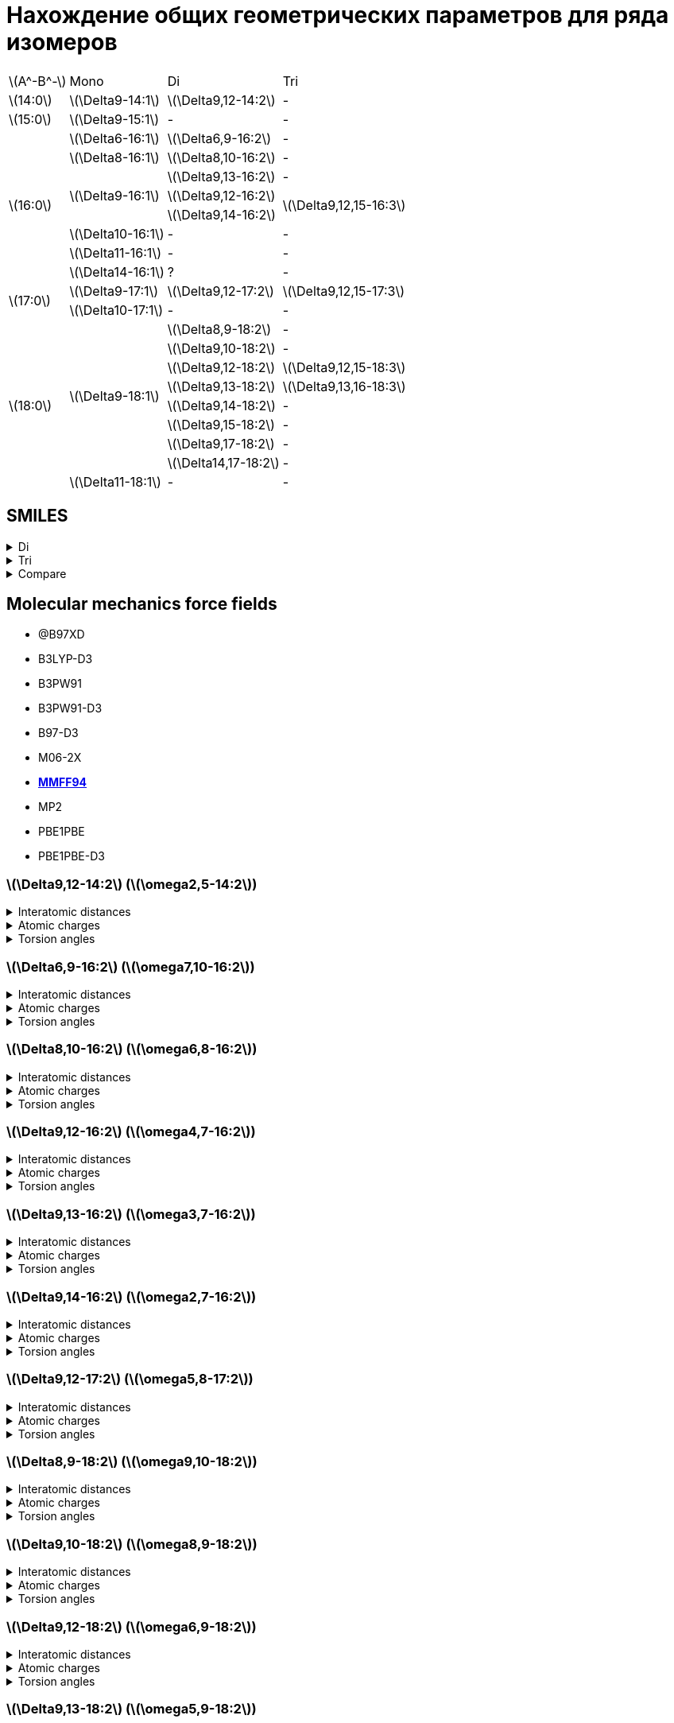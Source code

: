 = Нахождение общих геометрических параметров для ряда изомеров
:page-categories: [Experiment]
:stem: latexmath

[%autowidth]
[cols="4*"]
|===
   |stem:[A^-B^-]    |Mono                    |Di                        |Tri
   |stem:[14:0]      |stem:[\Delta9-14:1]     |stem:[\Delta9,12-14:2]    |-
   |stem:[15:0]      |stem:[\Delta9-15:1]     |-                         |-
.8+|stem:[16:0]      |stem:[\Delta6-16:1]     |stem:[\Delta6,9-16:2]     |-
                     |stem:[\Delta8-16:1]     |stem:[\Delta8,10-16:2]    |-
                  .3+|stem:[\Delta9-16:1]     |stem:[\Delta9,13-16:2]    |-
                                              |stem:[\Delta9,12-16:2] .2+|stem:[\Delta9,12,15-16:3]
                                              |stem:[\Delta9,14-16:2]
                     |stem:[\Delta10-16:1]    |-                         |-
                     |stem:[\Delta11-16:1]    |-                         |-
                     |stem:[\Delta14-16:1]    |?                         |-
.2+|stem:[17:0]      |stem:[\Delta9-17:1]     |stem:[\Delta9,12-17:2]    |stem:[\Delta9,12,15-17:3]
                     |stem:[\Delta10-17:1]    |-                         |-
.9+|stem:[18:0]   .8+|stem:[\Delta9-18:1]     |stem:[\Delta8,9-18:2]     |-
                                              |stem:[\Delta9,10-18:2]    |-
                                              |stem:[\Delta9,12-18:2]    |stem:[\Delta9,12,15-18:3]
                                              |stem:[\Delta9,13-18:2]    |stem:[\Delta9,13,16-18:3]
                                              |stem:[\Delta9,14-18:2]    |-
                                              |stem:[\Delta9,15-18:2]    |-
                                              |stem:[\Delta9,17-18:2]    |-
                                              |stem:[\Delta14,17-18:2]   |-
                     |stem:[\Delta11-18:1]    |-                         |-
|===

== SMILES

.Di
[%collapsible]
====
.Di
[%autowidth]
[cols="3*"]
|===
|ID                                              |SMILES                                                     |SVG
|stem:[\Delta9,12-14:2]                          |C/C=C\C/C=C\CCCCCCCC(=O)O                                  |image:/assets/posts/2024-05-22/2꞉14-Δ9,12.svg[]
|stem:[\Delta6,9-16:2]                           |CCCCCC/C=C\C/C=C\CCCCC(=O)O                                |image:/assets/posts/2024-05-22/2꞉16-Δ6,9.svg[]
|stem:[\Delta8,10-16:2]                          |CCCCC/C=C\C=C/CCCCCCC(=O)O                                 |image:/assets/posts/2024-05-22/2꞉16-Δ8,10.svg[]
|{set:cellbgcolor:#80FF80} stem:[\Delta9,12-16:2]|{set:cellbgcolor:transparent} CCC/C=C\C/C=C\CCCCCCCC(=O)O  |image:/assets/posts/2024-05-22/2꞉16-Δ9,12.svg[]
|stem:[\Delta9,13-16:2]                          |CC/C=C\CC/C=C\CCCCCCCC(=O)O                                |image:/assets/posts/2024-05-22/2꞉16-Δ9,13.svg[]
|stem:[\Delta9,14-16:2]                          |C/C=C\CCC/C=C\CCCCCCCC(=O)O                                |image:/assets/posts/2024-05-22/2꞉16-Δ9,14.svg[]
|{set:cellbgcolor:#80FF80} stem:[\Delta9,12-17:2]|{set:cellbgcolor:transparent} CCCC/C=C\C/C=C\CCCCCCCC(=O)O |image:/assets/posts/2024-05-22/2꞉17-Δ9,12.svg[]
|stem:[\Delta8,9-18:2]                           |CCCCCCCC/C=C=C\CCCCCCC(=O)O                                |image:/assets/posts/2024-05-22/2꞉18-Δ8,9.svg[]
|stem:[\Delta9,10-18:2]                          |CCCCCCC/C=C=C\CCCCCCCC(=O)O                                |image:/assets/posts/2024-05-22/2꞉18-Δ9,10.svg[]
|{set:cellbgcolor:#80FF80} stem:[\Delta9,12-18:2]|{set:cellbgcolor:transparent} CCCCC\C=C/C\C=C/CCCCCCCC(=O)O|image:/assets/posts/2024-05-22/2꞉18-Δ9,12.svg[]
|{set:cellbgcolor:#80FF80} stem:[\Delta9,13-18:2]|{set:cellbgcolor:transparent} CCCC\C=C/CC\C=C/CCCCCCCC(=O)O|image:/assets/posts/2024-05-22/2꞉18-Δ9,13.svg[]
|stem:[\Delta9,14-18:2]                          |CCC\C=C/CCC\C=C/CCCCCCCC(=O)O                              |image:/assets/posts/2024-05-22/2꞉18-Δ9,14.svg[]
|stem:[\Delta9,15-18:2]                          |CC\C=C/CCCC\C=C/CCCCCCCC(=O)O                              |image:/assets/posts/2024-05-22/2꞉18-Δ9,15.svg[]
|stem:[\Delta9,17-18:2]                          |C=C/CCCCCC\C=C/CCCCCCCC(=O)O                               |image:/assets/posts/2024-05-22/2꞉18-Δ9,17.svg[]
|stem:[\Delta14,17-18:2]                         |C=C/C\C=C/CCCCCCCCCCCCC(=O)O                               |image:/assets/posts/2024-05-22/2꞉18-Δ14,17.svg[]
|===
====

.Tri
[%collapsible]
====
.Tri
[%autowidth]
.Tri
[cols="3*"]
|===
|ID                       |SMILES                          |SVG
|stem:[\Delta9,12,15-16:3]|C=C\C/C=C\C/C=C\CCCCCCCC(=O)O   |image:/assets/posts/2024-05-22/3꞉16-Δ9,12,15.svg[]
|stem:[\Delta9,12,15-17:3]|C/C=C\C/C=C\C/C=C\CCCCCCCC(=O)O |image:/assets/posts/2024-05-22/3꞉17-Δ9,12,15.svg[]
|stem:[\Delta9,12,15-18:3]|CC/C=C\C/C=C\C/C=C\CCCCCCCC(=O)O|image:/assets/posts/2024-05-22/3꞉18-Δ9,12,15.svg[]
|stem:[\Delta9,13,16-18:3]|C/C=C\C/C=C\CC/C=C\CCCCCCCC(=O)O|image:/assets/posts/2024-05-22/3꞉18-Δ9,13,16.svg[]
|===
====

.Compare
[%collapsible]
====
.Compare
[%autowidth]
[cols="3*"]
|===
|ID                    |FROM                                           |TO
|stem:[\Delta9,12-16:2]|image:/assets/posts/2024-05-22/2꞉16-Δ9,12.svg[]|image:/assets/posts/2024-05-22/3꞉16-Δ9,12,15.svg[]
|stem:[\Delta9,12-17:2]|image:/assets/posts/2024-05-22/2꞉17-Δ9,12.svg[]|image:/assets/posts/2024-05-22/3꞉17-Δ9,12,15.svg[]
|stem:[\Delta9,12-18:2]|image:/assets/posts/2024-05-22/2꞉18-Δ9,12.svg[]|image:/assets/posts/2024-05-22/3꞉18-Δ9,12,15.svg[]
|stem:[\Delta9,13-18:2]|image:/assets/posts/2024-05-22/2꞉18-Δ9,13.svg[]|image:/assets/posts/2024-05-22/3꞉18-Δ9,13,16.svg[]
|===
====

== Molecular mechanics force fields

* @B97XD
* B3LYP-D3
* B3PW91
* B3PW91-D3
* B97-D3
* M06-2X
* https://openbabel.org/docs/Forcefields/mmff94.html[*MMFF94*]
* MP2
* PBE1PBE
* PBE1PBE-D3

=== stem:[\Delta9,12-14:2] (stem:[\omega2,5-14:2])

.Interatomic distances
[%collapsible]
====
.Interatomic distances
[%autowidth]
[cols="17*"]
|===
|stem:[C_1]   |0.0000 |       |       |       |       |       |      |      |      |      |      |      |      |      |      |
|stem:[C_2]   |1.4923 |0.0000 |       |       |       |       |      |      |      |      |      |      |      |      |      |
|stem:[C_3]   |2.5069 |1.3412 |0.0000 |       |       |       |      |      |      |      |      |      |      |      |      |
|stem:[C_4]   |3.0551 |2.5272 |1.5000 |0.0000 |       |       |      |      |      |      |      |      |      |      |      |
|stem:[C_5]   |4.1514 |3.5798 |2.4843 |1.5001 |0.0000 |       |      |      |      |      |      |      |      |      |      |
|stem:[C_6]   |5.3934 |4.6297 |3.3760 |2.5228 |1.3423 |0.0000 |      |      |      |      |      |      |      |      |      |
|stem:[C_7]   |6.0024 |5.0510 |3.7100 |3.0552 |2.5150 |1.4981 |0.0000|      |      |      |      |      |      |      |      |
|stem:[C_8]   |6.6703 |5.9258 |4.6351 |3.6719 |3.3740 |2.5217 |1.5300|0.0000|      |      |      |      |      |      |      |
|stem:[C_9]   |7.5324 |6.6787 |5.4325 |4.7244 |4.7046 |3.8789 |2.5396|1.5326|0.0000|      |      |      |      |      |      |
|stem:[C_{10}]|8.5983 |7.5805 |6.2949 |5.7671 |5.5062 |4.4380 |3.0272|2.5303|1.5259|0.0000|      |      |      |      |      |
|stem:[C_{11}]|9.6355 |8.5770 |7.3628 |6.9745 |6.8932 |5.8968 |4.4365|3.8991|2.5414|1.5240|0.0000|      |      |      |      |
|stem:[C_{12}]|10.7397|9.5811 |8.3537 |8.0674 |7.8122 |6.6962 |5.2997|5.0167|3.8704|2.4877|1.5286|0.0000|      |      |      |
|stem:[C_{13}]|11.8800|10.7053|9.5392 |9.3364 |9.2067 |8.1444 |6.7099|6.3668|5.0687|3.8584|2.5296|1.5230|0.0000|      |      |
|stem:[C_{14}]|13.0241|11.7855|10.6131|10.4701|10.2114|9.0787 |7.7147|7.5210|6.3518|4.9937|3.8711|2.5064|1.5127|0.0000|      |
|stem:[O_{15}]|13.1343|11.8668|10.6664|10.5243|10.1064|8.9102 |7.6493|7.6021|6.6202|5.1472|4.3267|2.8080|2.4326|1.2184|0.0000|
|stem:[O_{16}]|14.0794|12.8377|11.7087|11.6124|11.4416|10.3455|8.9485|8.7035|7.4429|6.1764|4.9071|3.7116|2.3790|1.3533|2.2538|0.0000
|===
====

.Atomic charges
[%collapsible]
====
.Atomic charges
[%autowidth]
[cols="2*"]
|===
|stem:[C_1]   |0.0303586426
|stem:[C_2]   |-0.0300191824
|stem:[C_3]   |-0.0259961152
|stem:[C_4]   |0.0513131771
|stem:[C_5]   |-0.0260066415
|stem:[C_6]   |-0.0303672118
|stem:[C_7]   |0.0257058247
|stem:[C_8]   |0.0046562546
|stem:[C_9]   |0.0003445860
|stem:[C_{10}]|0.0000242333
|stem:[C_{11}]|0.0005728741
|stem:[C_{12}]|0.0118027322
|stem:[C_{13}]|0.1140592609
|stem:[C_{14}]|0.3648592658
|stem:[O_{15}]|-0.2456538502
|stem:[O_{16}]|-0.2456538502
|===
====

.Torsion angles
[%collapsible]
====
.Torsion angles
[%autowidth]
[cols="2*"]
|===
|1-2-3-4    |-0.081
|2-3-4-5    |118.569
|3-4-5-6    |94.671
|4-5-6-7    |-0.751
|5-6-7-8    |-178.107
|6-7-8-9    |-179.739
|7-8-9-10   |61.510
|8-9-10-11  |178.315
|9-10-11-12 |178.859
|10-11-12-13|179.932
|11-12-13-14|178.896
|12-13-14-15|-27.312
|12-13-14-16|154.883
|===
====

=== stem:[\Delta6,9-16:2] (stem:[\omega7,10-16:2])

.Interatomic distances
[%collapsible]
====
.Interatomic distances
[%autowidth]
[cols="2*"]
|===
|stem:[C_1] |0.0
|===
====

.Atomic charges
[%collapsible]
====
.Atomic charges
[%autowidth]
[cols="2*"]
|===
|stem:[C_1] |0.0
|===
====

.Torsion angles
[%collapsible]
====
.Torsion angles
[%autowidth]
[cols="2*"]
|===
|1-2-3-4    |-179.871
|2-3-4-5    |178.983
|3-4-5-6    |-179.296
|4-5-6-7    |-178.200
|5-6-7-8    |91.097
|6-7-8-9    |0.365
|7-8-9-10   |123.757
|8-9-10-11  |123.637
|9-10-11-12 |0.496
|10-11-12-13|90.341
|11-12-13-14|-178.043
|12-13-14-15|179.997
|13-14-15-16|177.515
|14-15-16-17|3.574
|14-15-16-18|-176.833
|===
====

=== stem:[\Delta8,10-16:2] (stem:[\omega6,8-16:2])

.Interatomic distances
[%collapsible]
====
.Interatomic distances
[%autowidth]
[cols="2*"]
|===
|stem:[C_1] |0.0
|===
====

.Atomic charges
[%collapsible]
====
.Atomic charges
[%autowidth]
[cols="2*"]
|===
|stem:[C_1] |0.0
|===
====

.Torsion angles
[%collapsible]
====
.Torsion angles
[%autowidth]
[cols="2*"]
|===
|1-2-3-4    |179.717
|2-3-4-5    |178.955
|3-4-5-6    |-179.844
|4-5-6-7    |91.008
|5-6-7-8    |4.687
|6-7-8-9    |-150.309
|7-8-9-10   |6.872
|8-9-10-11  |147.394
|9-10-11-12 |-179.268
|10-11-12-13|-178.627
|11-12-13-14|179.676
|12-13-14-15|179.284
|13-14-15-16|178.561
|14-15-16-17|-25.788
|14-15-16-18|156.289
|===
====

=== stem:[\Delta9,12-16:2] (stem:[\omega4,7-16:2])

.Interatomic distances
[%collapsible]
====
.Interatomic distances
[%autowidth]
[cols="2*"]
|===
|stem:[C_1] |0.0
|===
====

.Atomic charges
[%collapsible]
====
.Atomic charges
[%autowidth]
[cols="2*"]
|===
|stem:[C_1] |0.0
|===
====

.Torsion angles
[%collapsible]
====
.Torsion angles
[%autowidth]
[cols="2*"]
|===
|1-2-3-4    |-179.238
|2-3-4-5    |90.583
|3-4-5-6    |-0.334
|4-5-6-7    |120.558
|5-6-7-8    |152.373
|6-7-8-9    |2.117
|7-8-9-10   |-178.251
|8-9-10-11  |-178.438
|9-10-11-12 |-179.970
|10-11-12-13|-179.954
|11-12-13-14|-179.959
|12-13-14-15|179.416
|13-14-15-16|178.238
|14-15-16-17|3.927
|14-15-16-18|-176.388
|===
====

=== stem:[\Delta9,13-16:2] (stem:[\omega3,7-16:2])

.Interatomic distances
[%collapsible]
====
.Interatomic distances
[%autowidth]
[cols="2*"]
|===
|stem:[C_1] |0.0
|===
====

.Atomic charges
[%collapsible]
====
.Atomic charges
[%autowidth]
[cols="2*"]
|===
|stem:[C_1] |0.0
|===
====

.Torsion angles
[%collapsible]
====
.Torsion angles
[%autowidth]
[cols="2*"]
|===
|1-2-3-4    |122.348
|2-3-4-5    |-2.412
|3-4-5-6    |-172.482
|4-5-6-7    |63.686
|5-6-7-8    |122.624
|6-7-8-9    |5.317
|7-8-9-10   |151.397
|8-9-10-11  |-178.229
|9-10-11-12 |-179.349
|10-11-12-13|179.886
|11-12-13-14|-179.981
|12-13-14-15|179.498
|13-14-15-16|177.831
|14-15-16-17|3.662
|14-15-16-18|-176.827
|===
====

=== stem:[\Delta9,14-16:2] (stem:[\omega2,7-16:2])

.Interatomic distances
[%collapsible]
====
.Interatomic distances
[%autowidth]
[cols="2*"]
|===
|stem:[C_1] |0.0
|===
====

.Atomic charges
[%collapsible]
====
.Atomic charges
[%autowidth]
[cols="2*"]
|===
|stem:[C_1] |0.0
|===
====

.Torsion angles
[%collapsible]
====
.Torsion angles
[%autowidth]
[cols="2*"]
|===
|1-2-3-4    |0.238
|2-3-4-5    |120.318
|3-4-5-6    |-177.456
|4-5-6-7    |61.436
|5-6-7-8    |91.580
|6-7-8-9    |4.251
|7-8-9-10   |122.634
|8-9-10-11  |-177.278
|9-10-11-12 |-179.513
|10-11-12-13|179.820
|11-12-13-14|179.882
|12-13-14-15|179.092
|13-14-15-16|178.688
|14-15-16-17|-26.555
|14-15-16-18|155.580
|===
====

=== stem:[\Delta9,12-17:2] (stem:[\omega5,8-17:2])

.Interatomic distances
[%collapsible]
====
.Interatomic distances
[%autowidth]
[cols="2*"]
|===
|stem:[C_1] |0.0
|===
====

.Atomic charges
[%collapsible]
====
.Atomic charges
[%autowidth]
[cols="2*"]
|===
|stem:[C_1] |0.0
|===
====

.Torsion angles
[%collapsible]
====
.Torsion angles
[%autowidth]
[cols="2*"]
|===
|1-2-3-4    |178.685
|2-3-4-5    |60.563
|3-4-5-6    |88.219
|4-5-6-7    |-0.251
|5-6-7-8    |124.453
|6-7-8-9    |127.823
|7-8-9-10   |2.541
|8-9-10-11  |64.875
|9-10-11-12 |56.638
|10-11-12-13|-174.853
|11-12-13-14|-179.100
|12-13-14-15|178.807
|13-14-15-16|-179.658
|14-15-16-17|178.404
|15-16-17-18|-24.123
|15-16-17-19|157.777
|===
====

=== stem:[\Delta8,9-18:2] (stem:[\omega9,10-18:2])

.Interatomic distances
[%collapsible]
====
.Interatomic distances
[%autowidth]
[cols="2*"]
|===
|stem:[C_1] |0.0
|===
====

.Atomic charges
[%collapsible]
====
.Atomic charges
[%autowidth]
[cols="2*"]
|===
|stem:[C_1] |0.0
|===
====

.Torsion angles
[%collapsible]
====
.Torsion angles
[%autowidth]
[cols="2*"]
|===
|1-2-3-4    |-179.925
|2-3-4-5    |179.689
|3-4-5-6    |-179.833
|4-5-6-7    |179.664
|5-6-7-8    |179.798
|6-7-8-9    |-178.260
|7-8-9-10   |91.172
|8-9-10-11  |36.981
|9-10-11-12 |40.428
|10-11-12-13|91.867
|11-12-13-14|-178.559
|12-13-14-15|179.815
|13-14-15-16|179.491
|14-15-16-17|179.452
|15-16-17-18|178.072
|16-17-18-19|3.770
|16-17-18-20|-176.425
|===
====

=== stem:[\Delta9,10-18:2] (stem:[\omega8,9-18:2])

.Interatomic distances
[%collapsible]
====
.Interatomic distances
[%autowidth]
[cols="2*"]
|===
|stem:[C_1] |0.0
|===
====

.Atomic charges
[%collapsible]
====
.Atomic charges
[%autowidth]
[cols="2*"]
|===
|stem:[C_1] |0.0
|===
====

.Torsion angles
[%collapsible]
====
.Torsion angles
[%autowidth]
[cols="2*"]
|===
|1-2-3-4    |-179.847
|2-3-4-5    |179.646
|3-4-5-6    |179.343
|4-5-6-7    |179.536
|5-6-7-8    |61.704
|6-7-8-9    |-119.262
|7-8-9-10   |-96.117
|8-9-10-11  |-49.629
|9-10-11-12 |89.324
|10-11-12-13|-179.480
|11-12-13-14|179.670
|12-13-14-15|179.890
|13-14-15-16|179.995
|14-15-16-17|179.368
|15-16-17-18|178.227
|16-17-18-19|3.456
|16-17-18-20|-176.590
|===
====

=== stem:[\Delta9,12-18:2] (stem:[\omega6,9-18:2])

.Interatomic distances
[%collapsible]
====
.Interatomic distances
[%autowidth]
[cols="2*"]
|===
|stem:[C_1] |0.0
|===
====

.Atomic charges
[%collapsible]
====
.Atomic charges
[%autowidth]
[cols="2*"]
|===
|stem:[C_1] |0.0
|===
====

.Torsion angles
[%collapsible]
====
.Torsion angles
[%autowidth]
[cols="2*"]
|===
|1-2-3-4    |179.102
|2-3-4-5    |-178.910
|3-4-5-6    |-179.030
|4-5-6-7    |90.609
|5-6-7-8    |-1.429
|6-7-8-9    |124.939
|7-8-9-10   |128.365
|8-9-10-11  |2.559
|9-10-11-12 |64.847
|10-11-12-13|57.008
|11-12-13-14|-174.839
|12-13-14-15|-178.777
|13-14-15-16|178.817
|14-15-16-17|-179.832
|15-16-17-18|178.400
|16-17-18-19|-24.962
|16-17-18-20|156.942
|===
====

=== stem:[\Delta9,13-18:2] (stem:[\omega5,9-18:2])

.Interatomic distances
[%collapsible]
====
.Interatomic distances
[%autowidth]
[cols="2*"]
|===
|stem:[C_1] |0.0
|===
====

.Atomic charges
[%collapsible]
====
.Atomic charges
[%autowidth]
[cols="2*"]
|===
|stem:[C_1] |0.0
|===
====

.Torsion angles
[%collapsible]
====
.Torsion angles
[%autowidth]
[cols="2*"]
|===
|1-2-3-4    |-179.862
|2-3-4-5    |179.545
|3-4-5-6    |91.263
|4-5-6-7    |5.492
|5-6-7-8    |120.173
|6-7-8-9    |62.636
|7-8-9-10   |119.011
|8-9-10-11  |9.179
|9-10-11-12 |150.222
|10-11-12-13|-177.879
|11-12-13-14|-179.588
|12-13-14-15|179.732
|13-14-15-16|-179.917
|14-15-16-17|179.208
|15-16-17-18|178.335
|16-17-18-19|-27.612
|16-17-18-20|154.468
|===
====

=== stem:[\Delta9,14-18:2] (stem:[\omega4,9-18:2])

.Interatomic distances
[%collapsible]
====
.Interatomic distances
[%autowidth]
[cols="2*"]
|===
|stem:[C_1] |0.0
|===
====

.Atomic charges
[%collapsible]
====
.Atomic charges
[%autowidth]
[cols="2*"]
|===
|stem:[C_1] |0.0
|===
====

.Torsion angles
[%collapsible]
====
.Torsion angles
[%autowidth]
[cols="2*"]
|===
|1-2-3-4    |179.768
|2-3-4-5    |-113.224
|3-4-5-6    |2.681
|4-5-6-7    |122.358
|5-6-7-8    |60.940
|6-7-8-9    |60.620
|7-8-9-10   |124.355
|8-9-10-11  |5.526
|9-10-11-12 |121.904
|10-11-12-13|-176.042
|11-12-13-14|-178.926
|12-13-14-15|179.283
|13-14-15-16|-179.751
|14-15-16-17|178.829
|15-16-17-18|178.854
|16-17-18-19|-25.602
|16-17-18-20|156.188
|===
====

=== stem:[\Delta9,15-18:2] (stem:[\omega3,9-18:2])

.Interatomic distances
[%collapsible]
====
.Interatomic distances
[%autowidth]
[cols="2*"]
|===
|stem:[C_1] |0.0
|===
====

.Atomic charges
[%collapsible]
====
.Atomic charges
[%autowidth]
[cols="2*"]
|===
|stem:[C_1] |0.0
|===
====

.Torsion angles
[%collapsible]
====
.Torsion angles
[%autowidth]
[cols="2*"]
|===
|1-2-3-4    |122.585
|2-3-4-5    |-0.697
|3-4-5-6    |-173.419
|4-5-6-7    |60.049
|5-6-7-8    |62.343
|6-7-8-9    |-175.704
|7-8-9-10   |94.471
|8-9-10-11  |1.446
|9-10-11-12 |123.632
|10-11-12-13|-177.018
|11-12-13-14|-179.234
|12-13-14-15|179.759
|13-14-15-16|179.956
|14-15-16-17|179.203
|15-16-17-18|178.722
|16-17-18-19|-25.138
|16-17-18-20|156.832
|===
====

=== stem:[\Delta9,17-18:2] (stem:[\omega1,9-18:2])

.Interatomic distances
[%collapsible]
====
.Interatomic distances
[%autowidth]
[cols="2*"]
|===
|stem:[C_1] |0.0
|===
====

.Atomic charges
[%collapsible]
====
.Atomic charges
[%autowidth]
[cols="2*"]
|===
|stem:[C_1] |0.0
|===
====

.Torsion angles
[%collapsible]
====
.Torsion angles
[%autowidth]
[cols="2*"]
|===
|1-2-3-4    |119.787
|2-3-4-5    |179.881
|3-4-5-6    |-179.600
|4-5-6-7    |179.625
|5-6-7-8    |179.593
|6-7-8-9    |-178.193
|7-8-9-10   |97.773
|8-9-10-11  |0.721
|9-10-11-12 |97.582
|10-11-12-13|-178.099
|11-12-13-14|179.657
|12-13-14-15|179.561
|13-14-15-16|-179.974
|14-15-16-17|178.801
|15-16-17-18|178.872
|16-17-18-19|-25.262
|16-17-18-20|156.806
|===
====

=== stem:[\Delta14,17-18:2] (stem:[\omega1,4-18:2])

.Interatomic distances
[%collapsible]
====
.Interatomic distances
[%autowidth]
[cols="2*"]
|===
|stem:[C_1] |0.0
|===
====

.Atomic charges
[%collapsible]
====
.Atomic charges
[%autowidth]
[cols="2*"]
|===
|stem:[C_1] |0.0
|===
====

.Torsion angles
[%collapsible]
====
.Torsion angles
[%autowidth]
[cols="2*"]
|===
|1-2-3-4    |118.998
|2-3-4-5    |121.215
|3-4-5-6    |1.928
|4-5-6-7    |179.924
|5-6-7-8    |-179.837
|6-7-8-9    |61.663
|7-8-9-10   |179.518
|8-9-10-11  |61.117
|9-10-11-12 |179.733
|10-11-12-13|178.683
|11-12-13-14|-179.465
|12-13-14-15|-179.744
|13-14-15-16|179.728
|14-15-16-17|179.470
|15-16-17-18|178.001
|16-17-18-19|-26.620
|16-17-18-20|155.490
|===
====

== Links

* https://nplus1.ru/news/2017/10/23/longest-cc-bond[Химики растянули связь между атомами углерода на рекордное расстояние]
